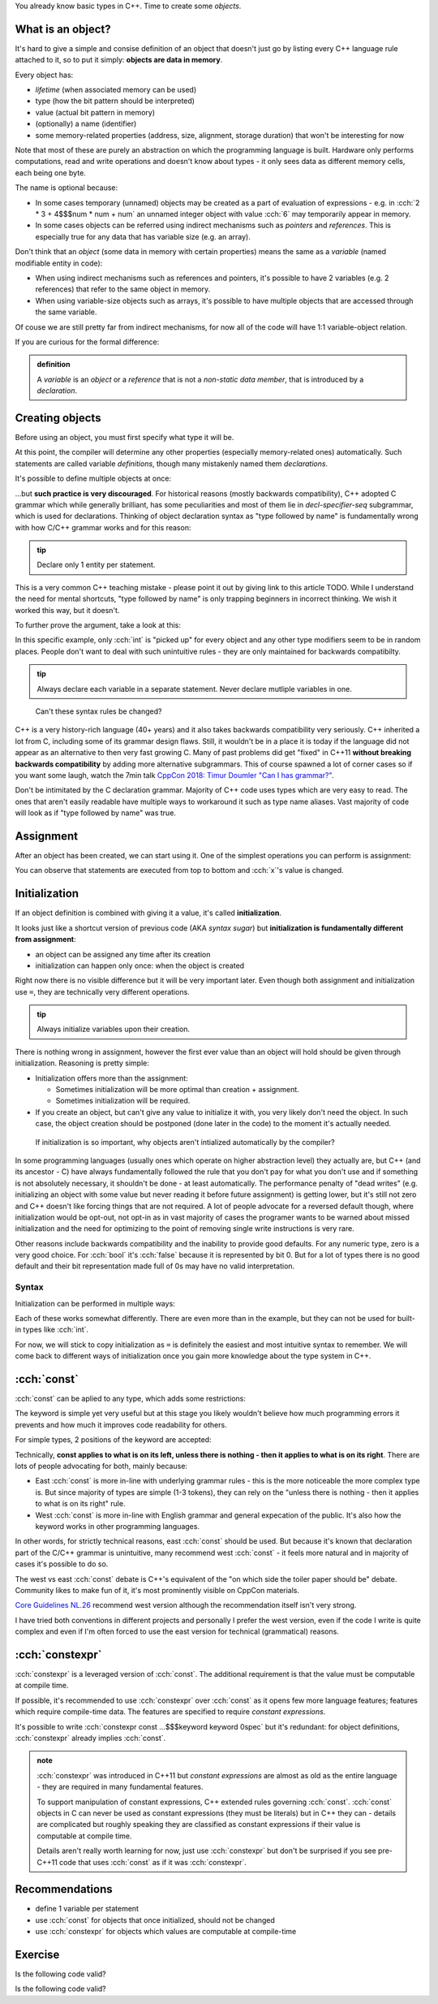 .. title: 05 - objects
.. slug: index
.. description: making objects in C++
.. author: Xeverous

You already know basic types in C++. Time to create some *objects*.

What is an object?
##################

It's hard to give a simple and consise definition of an object that doesn't just go by listing every C++ language rule attached to it, so to put it simply: **objects are data in memory**.

Every object has:

- *lifetime* (when associated memory can be used)
- type (how the bit pattern should be interpreted)
- value (actual bit pattern in memory)
- (optionally) a name (identifier)
- some memory-related properties (address, size, alignment, storage duration) that won't be interesting for now

Note that most of these are purely an abstraction on which the programming language is built. Hardware only performs computations, read and write operations and doesn't know about types - it only sees data as different memory cells, each being one byte.

The name is optional because:

- In some cases temporary (unnamed) objects may be created as a part of evaluation of expressions - e.g. in :cch:`2 * 3 + 4$$$num * num + num` an unnamed integer object with value :cch:`6` may temporarily appear in memory.
- In some cases objects can be referred using indirect mechanisms such as *pointers* and *references*. This is especially true for any data that has variable size (e.g. an array).

Don't think that an *object* (some data in memory with certain properties) means the same as a *variable* (named modifiable entity in code):

- When using indirect mechanisms such as references and pointers, it's possible to have 2 variables (e.g. 2 references) that refer to the same object in memory.
- When using variable-size objects such as arrays, it's possible to have multiple objects that are accessed through the same variable.

Of couse we are still pretty far from indirect mechanisms, for now all of the code will have 1:1 variable-object relation.

If you are curious for the formal difference:

.. admonition:: definition
    :class: definition

    A *variable* is an *object* or a *reference* that is not a *non-static data member*, that is introduced by a *declaration*.

Creating objects
################

Before using an object, you must first specify what type it will be.

.. cch::
    :code_path: variable_definitions.cpp
    :color_path: variable_definitions.color

At this point, the compiler will determine any other properties (especially memory-related ones) automatically. Such statements are called variable *definitions*, though many mistakenly named them *declarations*.

It's possible to define multiple objects at once:

.. cch::
    :code_path: multiple_definitions.cpp
    :color_path: multiple_definitions.color

...but **such practice is very discouraged**. For historical reasons (mostly backwards compatibility), C++ adopted C grammar which while generally brilliant, has some peculiarities and most of them lie in *decl-specifier-seq* subgrammar, which is used for declarations. Thinking of object declaration syntax as "type followed by name" is fundamentally wrong with how C/C++ grammar works and for this reason:

.. admonition:: tip
    :class: tip

    Declare only 1 entity per statement.

This is a very common C++ teaching mistake - please point it out by giving link to this article TODO. While I understand the need for mental shortcuts, "type followed by name" is only trapping beginners in incorrect thinking. We wish it worked this way, but it doesn't.

To further prove the argument, take a look at this:

.. cch::
    :code_path: declarator_syntax.cpp
    :color_path: declarator_syntax.color

In this specific example, only :cch:`int` is "picked up" for every object and any other type modifiers seem to be in random places. People don't want to deal with such unintuitive rules - they are only maintained for backwards compatibilty.

.. admonition:: tip
    :class: tip

    Always declare each variable in a separate statement. Never declare mutliple variables in one.

..

    Can't these syntax rules be changed?

C++ is a very history-rich language (40+ years) and it also takes backwards compatibility very seriously. C++ inherited a lot from C, including some of its grammar design flaws. Still, it wouldn't be in a place it is today if the language did not appear as an alternative to then very fast growing C. Many of past problems did get "fixed" in C++11 **without breaking backwards compatibility** by adding more alternative subgrammars. This of course spawned a lot of corner cases so if you want some laugh, watch the 7min talk `CppCon 2018: Timur Doumler "Can I has grammar?" <https://www.youtube.com/watch?v=tsG95Y-C14k>`_.

Don't be intimitated by the C declaration grammar. Majority of C++ code uses types which are very easy to read. The ones that aren't easily readable have multiple ways to workaround it such as type name aliases. Vast majority of code will look as if "type followed by name" was true.

Assignment
##########

After an object has been created, we can start using it. One of the simplest operations you can perform is assignment:

.. cch::
    :code_path: assignment.cpp
    :color_path: assignment.color

You can observe that statements are executed from top to bottom and :cch:`x`'s value is changed.

Initialization
##############

If an object definition is combined with giving it a value, it's called **initialization**.

.. cch::
    :code_path: initialization.cpp
    :color_path: initialization.color

It looks just like a shortcut version of previous code (AKA *syntax sugar*) but **initialization is fundamentally different from assignment**:

- an object can be assigned any time after its creation
- initialization can happen only once: when the object is created

Right now there is no visible difference but it will be very important later. Even though both assignment and initialization use ``=``, they are technically very different operations.

.. admonition:: tip
    :class: tip

    Always initialize variables upon their creation.

There is nothing wrong in assignment, however the first ever value than an object will hold should be given through initialization. Reasoning is pretty simple:

.. Sometimes only initialization will be possible - such is the case of :cch:`const` objects. They can be initialized, but never assigned.

- Initialization offers more than the assignment:

  - Sometimes initialization will be more optimal than creation + assignment.
  - Sometimes initialization will be required.

- If you create an object, but can't give any value to initialize it with, you very likely don't need the object. In such case, the object creation should be postponed (done later in the code) to the moment it's actually needed.

..

    If initialization is so important, why objects aren't intialized automatically by the compiler?

In some programming languages (usually ones which operate on higher abstraction level) they actually are, but C++ (and its ancestor - C) have always fundamentally followed the rule that you don't pay for what you don't use and if something is not absolutely necessary, it shouldn't be done - at least automatically. The performance penalty of "dead writes" (e.g. initializing an object with some value but never reading it before future assignment) is getting lower, but it's still not zero and C++ doesn't like forcing things that are not required. A lot of people advocate for a reversed default though, where initialization would be opt-out, not opt-in as in vast majority of cases the programer wants to be warned about missed initialization and the need for optimizing to the point of removing single write instructions is very rare.

Other reasons include backwards compatibility and the inability to provide good defaults. For any numeric type, zero is a very good choice. For :cch:`bool` it's :cch:`false` because it is represented by bit 0. But for a lot of types there is no good default and their bit representation made full of 0s may have no valid interpretation.

Syntax
======

Initialization can be performed in multiple ways:

.. cch::
    :code_path: initialization_syntax_examples.cpp
    :color_path: initialization_syntax_examples.color

Each of these works somewhat differently. There are even more than in the example, but they can not be used for built-in types like :cch:`int`.

For now, we will stick to copy initialization as ``=`` is definitely the easiest and most intuitive syntax to remember. We will come back to different ways of initialization once you gain more knowledge about the type system in C++.

:cch:`const`
############

:cch:`const` can be aplied to any type, which adds some restrictions:

.. cch::
    :code_path: const.cpp
    :color_path: const.color

The keyword is simple yet very useful but at this stage you likely wouldn't believe how much programming errors it prevents and how much it improves code readability for others.

For simple types, 2 positions of the keyword are accepted:

.. cch::
    :code_path: const_direction.cpp
    :color_path: const_direction.color

Technically, **const applies to what is on its left, unless there is nothing - then it applies to what is on its right**. There are lots of people advocating for both, mainly because:

- East :cch:`const` is more in-line with underlying grammar rules - this is the more noticeable the more complex type is. But since majority of types are simple (1-3 tokens), they can rely on the "unless there is nothing - then it applies to what is on its right" rule.
- West :cch:`const` is more in-line with English grammar and general expecation of the public. It's also how the keyword works in other programming languages.

In other words, for strictly technical reasons, east :cch:`const` should be used. But because it's known that declaration part of the C/C++ grammar is unintuitive, many recommend west :cch:`const` - it feels more natural and in majority of cases it's possible to do so.

The west vs east :cch:`const` debate is C++'s equivalent of the "on which side the toiler paper should be" debate. Community likes to make fun of it, it's most prominently visible on CppCon materials.

`Core Guidelines NL.26 <https://isocpp.github.io/CppCoreGuidelines/CppCoreGuidelines#Rl-const>`_ recommend west version although the recommendation itself isn't very strong.

I have tried both conventions in different projects and personally I prefer the west version, even if the code I write is quite complex and even if I'm often forced to use the east version for technical (grammatical) reasons.

:cch:`constexpr`
################

:cch:`constexpr` is a leveraged version of :cch:`const`. The additional requirement is that the value must be computable at compile time.

.. cch::
    :code_path: constexpr.cpp
    :color_path: constexpr.color

If possible, it's recommended to use :cch:`constexpr` over :cch:`const` as it opens few more language features; features which require compile-time data. The features are specified to require *constant expressions*.

It's possible to write :cch:`constexpr const ...$$$keyword keyword 0spec` but it's redundant: for object definitions, :cch:`constexpr` already implies :cch:`const`.

.. admonition:: note
  :class: note

  :cch:`constexpr` was introduced in C++11 but *constant expressions* are almost as old as the entire language - they are required in many fundamental features.

  To support manipulation of constant expressions, C++ extended rules governing :cch:`const`. :cch:`const` objects in C can never be used as constant expressions (they must be literals) but in C++ they can - details are complicated but roughly speaking they are classified as constant expressions if their value is computable at compile time.

  Details aren't really worth learning for now, just use :cch:`constexpr` but don't be surprised if you see pre-C++11 code that uses :cch:`const` as if it was :cch:`constexpr`.

Recommendations
###############

- define 1 variable per statement
- use :cch:`const` for objects that once initialized, should not be changed
- use :cch:`constexpr` for objects which values are computable at compile-time

Exercise
########

Is the following code valid?

.. cch::
    :code_path: exercise1.cpp
    :color_path: exercise1.color

.. details::
    :summary: Answer

    Yes. Assignments work by evaluating expression on the right before the result is stored in an object. There are no problems if the expression refers to the same object.

Is the following code valid?

.. cch::
    :code_path: exercise2.cpp
    :color_path: exercise2.color

.. details::
    :summary: Answer

    Technically yes (this will compile) but contains *undefined behavior*. :cch:`x` here is used (on the right side) before it's initialized. It's not possible to correctly initialize an object with a value that depends on it.
